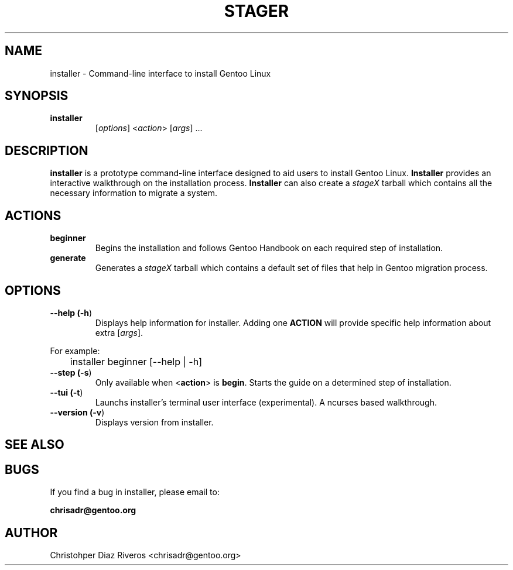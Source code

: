 .\" Manpage for installer
.\" Contact chrisadr@gentoo.org to correct errors or typos.
.TH "STAGER" "1" "Dic 2017" "installer" "Installer"
.SH "NAME"
installer  \- Command\-line interface to install Gentoo Linux


.SH "SYNOPSIS"

.TP
.BR installer
[\fIoptions\fR] <\fIaction\fR> [\fIargs\fR] ...


.SH "DESCRIPTION"

\fBinstaller\fR is a prototype command-line interface designed
to aid users to install Gentoo Linux. \fBInstaller\fR provides
an interactive walkthrough on the installation process.
\fBInstaller\fR can also create a \fIstageX\fR tarball which
contains all the necessary information to migrate a system.


.SH "ACTIONS"

.TP
.BR beginner
Begins the installation and follows Gentoo Handbook on each
required step of installation.

.TP
.BR generate
Generates a \fIstageX\fR tarball which contains a default
set of files that help in Gentoo migration process.


.SH "OPTIONS"

.TP
.BR "\-\-help (\fB\-h\fR)
Displays help information for installer. Adding one \fBACTION\fR
will provide specific help information about extra
[\fIargs\fR].
.PP
For example:
.PP
	installer beginner [--help | -h]

.TP
.BR "\-\-step (\fB-s\fR)
Only available when <\fBaction\fR> is \fBbegin\fR. Starts the
guide on a determined step of installation.

.TP
.BR "\-\-tui (\fB-t\fR)
Launchs installer's terminal user interface (experimental). A
ncurses based walkthrough.

.TP
.BR "\-\-version (\fB-v\fR)
Displays version from installer.

.SH "SEE ALSO"


.SH "BUGS"

.TP
If you find a bug in installer, please email to:
.PP
\fBchrisadr@gentoo.org\fR


.SH "AUTHOR"
.TP
Christohper Diaz Riveros <chrisadr@gentoo.org>
